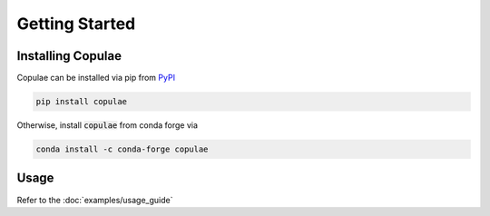 Getting Started
===============

Installing Copulae
------------------

Copulae can be installed via pip from `PyPI <https://pypi.org/project/pandas>`_

.. code-block:: bash

    pip install copulae

Otherwise, install :code:`copulae` from conda forge via

.. code-block:: bash

    conda install -c conda-forge copulae

Usage
-----

Refer to the :doc:`examples/usage_guide`
